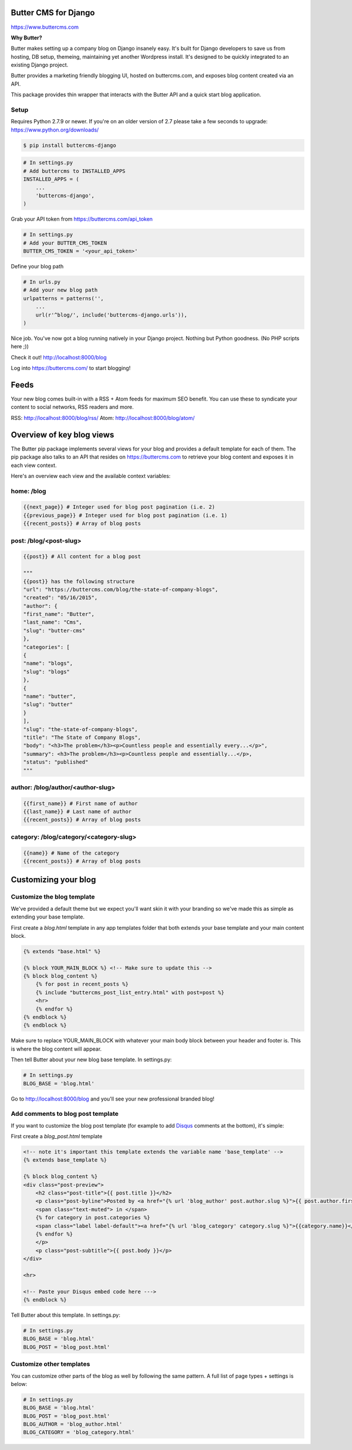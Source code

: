 Butter CMS for Django
=========================

https://www.buttercms.com

**Why Butter?**

Butter makes setting up a company blog on Django insanely easy. It's built for Django developers to save us from hosting, DB setup, themeing, maintaining yet another Wordpress install. It's designed to be quickly integrated to an existing Django project.

Butter provides a marketing friendly blogging UI, hosted on buttercms.com, and exposes blog content created via an API.

This package provides thin wrapper that interacts with the Butter API and a quick start blog application.


Setup
-----
Requires Python 2.7.9 or newer. If you're on an older version of 2.7 please take a few seconds to upgrade: https://www.python.org/downloads/

.. code:: bash

    $ pip install buttercms-django


.. code:: python

    # In settings.py
    # Add buttercms to INSTALLED_APPS
    INSTALLED_APPS = (
        ...
        'buttercms-django',
    )

Grab your API token from https://buttercms.com/api_token

.. code:: python

    # In settings.py
    # Add your BUTTER_CMS_TOKEN
    BUTTER_CMS_TOKEN = '<your_api_token>'

Define your blog path

.. code:: python

    # In urls.py
    # Add your new blog path
    urlpatterns = patterns('',
        ...
        url(r'^blog/', include('buttercms-django.urls')),
    )


Nice job. You've now got a blog running natively in your Django project. Nothing but Python goodness. (No PHP scripts here ;))

Check it out! http://localhost:8000/blog

Log into https://buttercms.com/ to start blogging!

Feeds
=====================
Your new blog comes built-in with a RSS + Atom feeds for maximum SEO benefit. You can use these to syndicate your content to social networks, RSS readers and more.

RSS: http://localhost:8000/blog/rss/
Atom: http://localhost:8000/blog/atom/


Overview of key blog views
==========================
The Butter pip package implements several views for your blog and provides a default template for each of them. The pip package also talks to an API that resides on https://buttercms.com to retrieve your blog content and exposes it in each view context.

Here's an overview each view and the available context variables:

home: /blog
-----------
.. code:: python

    {{next_page}} # Integer used for blog post pagination (i.e. 2)
    {{previous_page}} # Integer used for blog post pagination (i.e. 1)
    {{recent_posts}} # Array of blog posts

post: /blog/<post-slug>
-----------------------
.. code:: python

    {{post}} # All content for a blog post
    
    """
    {{post}} has the following structure
    "url": "https://buttercms.com/blog/the-state-of-company-blogs",
    "created": "05/16/2015",
    "author": {
    "first_name": "Butter",
    "last_name": "Cms",
    "slug": "butter-cms"
    },
    "categories": [
    {
    "name": "blogs",
    "slug": "blogs"
    },
    {
    "name": "butter",
    "slug": "butter"
    }
    ],
    "slug": "the-state-of-company-blogs",
    "title": "The State of Company Blogs",
    "body": "<h3>The problem</h3><p>Countless people and essentially every...</p>",
    "summary": <h3>The problem</h3><p>Countless people and essentially...</p>,
    "status": "published"
    """

author: /blog/author/<author-slug>
----------------------------------
.. code:: python

    {{first_name}} # First name of author
    {{last_name}} # Last name of author
    {{recent_posts}} # Array of blog posts

category: /blog/category/<category-slug>
----------------------------------------
.. code:: python

    {{name}} # Name of the category
    {{recent_posts}} # Array of blog posts



Customizing your blog
=====================

Customize the blog template
---------------------------
We've provided a default theme but we expect you'll want skin it with your branding so we've made this as simple as extending your base template.

First create a `blog.html` template in any app templates folder that both extends your base template and your main content block.

.. code:: html

    {% extends "base.html" %} 

    {% block YOUR_MAIN_BLOCK %} <!-- Make sure to update this -->
    {% block blog_content %}
        {% for post in recent_posts %}
        {% include "buttercms_post_list_entry.html" with post=post %}
        <hr>
        {% endfor %}
    {% endblock %}
    {% endblock %}

Make sure to replace YOUR_MAIN_BLOCK with whatever your main body block between your header and footer is. This is where the blog content will appear.

Then tell Butter about your new blog base template. In settings.py:

.. code:: python

    # In settings.py
    BLOG_BASE = 'blog.html'

Go to http://localhost:8000/blog and you'll see your new professional branded blog!

Add comments to blog post template
----------------------------------
If you want to customize the blog post template (for example to add `Disqus 
<https://disqus.com/>`_ comments at the bottom), it's simple:

First create a `blog_post.html` template

.. code:: html
    
    <!-- note it's important this template extends the variable name 'base_template' -->
    {% extends base_template %}

    {% block blog_content %}
    <div class="post-preview">
        <h2 class="post-title">{{ post.title }}</h2>
        <p class="post-byline">Posted by <a href="{% url 'blog_author' post.author.slug %}">{{ post.author.first_name }} {{ post.author.last_name }}</a> on {{ post.created }}
        <span class="text-muted"> in </span>
        {% for category in post.categories %}
        <span class="label label-default"><a href="{% url 'blog_category' category.slug %}">{{category.name}}</a></span>
        {% endfor %}
        </p>
        <p class="post-subtitle">{{ post.body }}</p>
    </div>

    <hr>

    <!-- Paste your Disqus embed code here --->
    {% endblock %}

Tell Butter about this template. In settings.py:

.. code:: python

    # In settings.py
    BLOG_BASE = 'blog.html'
    BLOG_POST = 'blog_post.html'


Customize other templates
-------------------------
You can customize other parts of the blog as well by following the same pattern. A full list of page types + settings is below:

.. code:: python

    # In settings.py
    BLOG_BASE = 'blog.html'
    BLOG_POST = 'blog_post.html'
    BLOG_AUTHOR = 'blog_author.html'
    BLOG_CATEGORY = 'blog_category.html'
